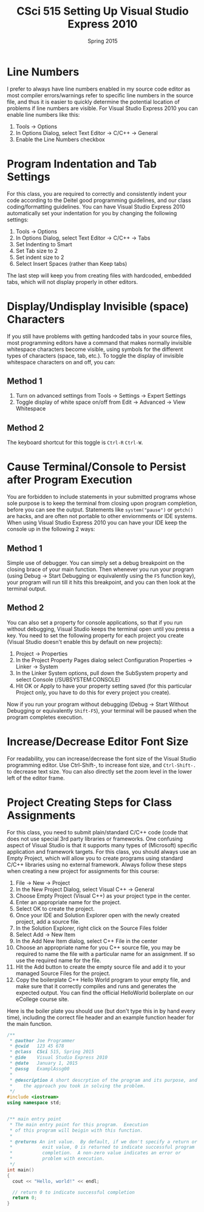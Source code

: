 #+TITLE:     CSci 515 Setting Up Visual Studio Express 2010
#+Author:    
#+Date:      Spring 2015
#+DESCRIPTION: Setting Up Visual Studio Express 2010
#+OPTIONS:   H:4 num:t toc:nil
#+OPTIONS:   TeX:t LaTeX:t skip:nil d:nil todo:nil pri:nil tags:not-in-toc
#+LATEX_HEADER: \usepackage{minted}
#+LATEX_HEADER: \usepackage{array}
#+LATEX_HEADER: \usepackage{color}

* Line Numbers

I prefer to always have line numbers enabled in my source code editor
as most compiler errors/warnings refer to specific line numbers in the
source file, and thus it is easier to quickly determine the potential
location of problems if line numbers are visible.  For Visual Studio
Express 2010 you can enable line numbers like this:

1. Tools $\rightarrow$ Options
2. In Options Dialog, select Text Editor $\rightarrow$ C/C++ $\rightarrow$ General
3. Enable the Line Numbers checkbox

* Program Indentation and Tab Settings
For this class, you are required to correctly and consistently indent your code according to the
Deitel good programming guidelines, and our class coding/formatting guidelines.  You can have
Visual Studio Express 2010 automatically set your indentation for you by changing the following
settings:

1. Tools $\rightarrow$ Options
2. In Options Dialog, select Text Editor $\rightarrow$ C/C++ $\rightarrow$ Tabs
3. Set Indenting to Smart
4. Set Tab size to 2
5. Set indent size to 2
6. Select Insert Spaces (rather than Keep tabs)

The last step will keep you from creating files with hardcoded,
embedded tabs, which will not display properly in other editors.

* Display/Undisplay Invisible (space) Characters
If you still have problems with getting hardcoded tabs in your source
files, most programming editors have a command that makes normally
invisible whitespace characters become visible, using symbols for the
different types of characters (space, tab, etc.).  To toggle the
display of invisible whitespace characters on and off, you can:

** Method 1
1. Turn on advanced settings from Tools $\rightarrow$ Settings $\rightarrow$ Expert Settings
2. Toggle display of white space on/off from Edit $\rightarrow$ Advanced $\rightarrow$ View Whitespace

** Method 2
The keyboard shortcut for this toggle is ~Ctrl-R~ ~Ctrl-W~.

* Cause Terminal/Console to Persist after Program Execution
You are forbidden to include statements in your submitted programs
whose sole purpose is to keep the terminal from closing upon program
completion, before you can see the output.  Statements like
~system("pause")~ or ~getch()~ are hacks, and are often not portable
to other enviornments or IDE systems.  When using Visual Studio Express 2010
you can have your IDE keep the console up in the following 2 ways:

** Method 1
Simple use of debugger.  You can simply set a debug breakpoint on the
closing brace of your main function.  Then whenever you run your
program (using Debug $\rightarrow$ Start Debugging or equivalently
using the ~F5~ function key), your program will run till it hits this
breakpoint, and you can then look at the terminal output.

** Method 2
You can also set a property for console applications, so that if you
run without debugging, Visual Studio keeps the terminal open until
you press a key.  You need to set the following property for each
project you create (Visual Studio doesn't enable this by default
on new projects):

1. Project $\rightarrow$ Properties
2. In the Project Property Pages dialog select Configuration Properties $\rightarrow$ Linker $\rightarrow$ System
3. In the Linker System options, pull down the SubSystem property and select Console (/SUBSYSTEM:CONSOLE)
4. Hit OK or Apply to have your property setting saved (for this particular Project only, you have to do this for every project you create).

Now if you run your program without debugging (Debug $\rightarrow$ Start
Without Debugging or equivalently ~Shift-F5~), your terminal will be
paused when the program completes execution.

* Increase/Decrease Editor Font Size
For readability, you can increase/decrease the font size of the Visual
Studio programming editor. Use Ctrl-Shift-, to increase font size,
and ~Ctrl-Shift-.~ to decrease text size.  You can also directly set
the zoom level in the lower left of the editor frame.

* Project Creating Steps for Class Assignments
For this class, you need to submit plain/standard C/C++ code (code that does not use special 3rd party libraries
or frameworks.  One confusing aspect of Visual Studio is that it supports many types of (Microsoft) specific
application and framework targets.  For this class, you should always use an Empty Project, which will allow
you to create programs using standard C/C++ libraries using no external framework.  Always follow these
steps when creating a new project for assignments for this course:

1. File $\rightarrow$ New $\rightarrow$ Project
2. In the New Project Dialog, select Visual C++ $\rightarrow$ General
3. Choose Empty Project (Visual C++) as your project type in the center.
4. Enter an appropriate name for the project.
5. Select OK to create the project.
6. Once your IDE and Solution Explorer open with the newly created project, add a source file.
7. In the Solution Explorer, right click on the Source Files folder
8. Select Add $\rightarrow$ New Item
9. In the Add New Item dialog, select C++ File in the center
10. Choose an appropriate name for you C++ source file, you may be required to name the file with a particular name for an assignment.  If so use the required name for the file.
11. Hit the Add button to create the empty source file and add it to your managed Source Files for the project.
12. Copy the boilerplate C++ Hello World program to your empty file, and make sure that it correctly compiles and runs and generates the expected output.  You can find the official HelloWorld boilerplate on our eCollege course site.

Here is the boiler plate you should use (but don't type this in by hand every time), including the correct file
header and an example function header for the main function.

#+begin_src cpp :includes <iostream> :exports both
/**
 * @author Joe Programmer
 * @cwid   123 45 678
 * @class  CSci 515, Spring 2015
 * @ide    Visual Studio Express 2010
 * @date   January 1, 2015
 * @assg   ExamplAssg00
 *
 * @description A short descrption of the program and its purpose, and
 *    the approach you took in solving the problem.
 */
#include <iostream>
using namespace std;


/** main entry point
 * The main entry point for this program.  Execution
 * of this program will beigin with this function.
 *
 * @returns An int value.  By default, if we don't specify a return or
 *           exit value, 0 is returned to indicate successful program
 *           completion.  A non-zero value indicates an error or
 *           problem with execution.
 */
int main()
{
  cout << "Hello, world!" << endl;

  // return 0 to indicate successful completion
  return 0;
}
#+end_src
